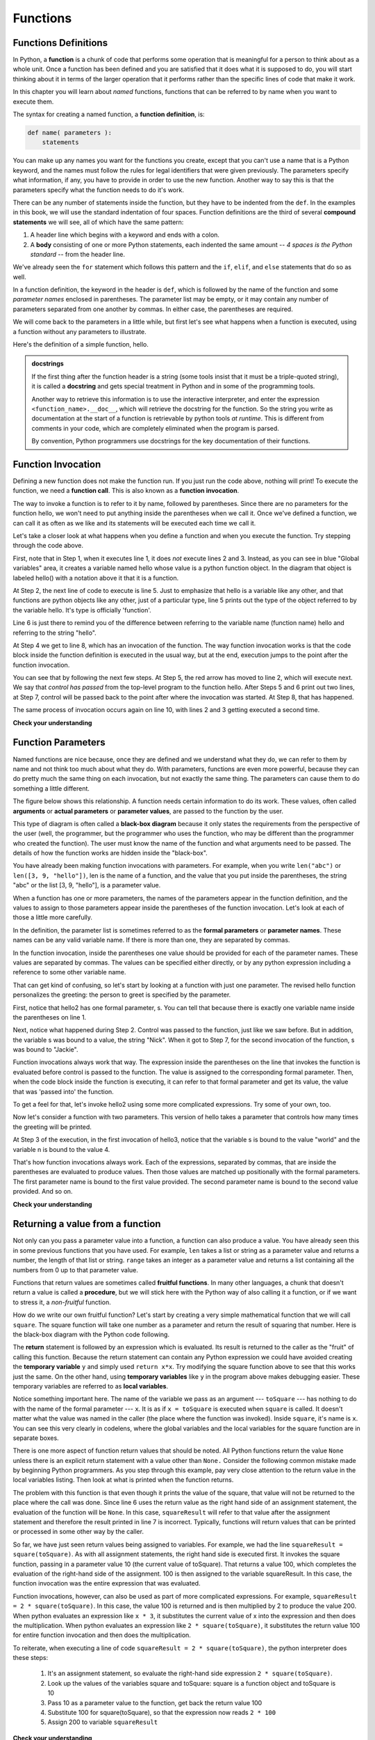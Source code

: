 ..  Copyright (C)  Paul Rensick, Brad Miller, David Ranum, Jeffrey Elkner, Peter Wentworth, Allen B. Downey, Chris
    Meyers, and Dario Mitchell.  Permission is granted to copy, distribute
    and/or modify this document under the terms of the GNU Free Documentation
    License, Version 1.3 or any later version published by the Free Software
    Foundation; with Invariant Sections being Forward, Prefaces, and
    Contributor List, no Front-Cover Texts, and no Back-Cover Texts.  A copy of
    the license is included in the section entitled "GNU Free Documentation
    License".

..  shortname:: IntroToFunctions
..  description:: This is the introduction to the idea of defining and calling a function.

.. qnum::
   :prefix: func-
   :start: 1
   

Functions
=========

.. index::
    single: function
    single: function definition
    single: definition; function


Functions Definitions
---------------------

.. video:: function_intro
   :controls:
   :thumb: ../_static/function_intro.png

   http://media.interactivepython.org/thinkcsVideos/FunctionsIntro.mov
   http://media.interactivepython.org/thinkcsVideos/FunctionsIntro.webm

In Python, a **function** is a chunk of code that performs some operation that
is meaningful for a person to think about as a whole unit. Once a function has
been defined and you are satisfied that it does what it is supposed to do, 
you will start thinking about it in terms of the larger operation that it performs
rather than the specific lines of code that make it work. 

In this chapter you will learn about *named* functions, functions that can be
referred to by name when you want to execute them. 

The syntax for creating a named function, a **function definition**, is:

.. code-block:: python

    def name( parameters ):
        statements

You can make up any names you want for the functions you create, except that
you can't use a name that is a Python keyword, and the names must follow the rules
for legal identifiers that were given previously. The parameters specify
what information, if any, you have to provide in order to use the new function.  Another way to say this is that the parameters specify what the function needs to do it's work.

There can be any number of statements inside the function, but they have to be
indented from the ``def``. 
In the examples in this book, we will use the
standard indentation of four spaces. Function definitions are the third of
several **compound statements** we will see, all of which have the same
pattern:

#. A header line which begins with a keyword and ends with a colon.
#. A **body** consisting of one or more Python statements, each
   indented the same amount -- *4 spaces is the Python standard* -- from
   the header line.

We've already seen the ``for`` statement which follows this pattern and the ``if``, ``elif``, and ``else`` statements that do so as well.

In a function definition, the keyword in the header is ``def``, which is
followed by the name of the function and some *parameter names* enclosed in
parentheses. The parameter list may be empty, or it may contain any number of
parameters separated from one another by commas. In either case, the parentheses are required.

We will come back to the parameters in a little while, but first let's see what
happens when a function is executed, using a function without any parameters
to illustrate.

Here's the definition of a simple function, hello.

.. activecode:: functions_1

   def hello():
      """This function says hello and greets you"""
      print("Hello")
      print("Glad to meet you")

.. admonition::  docstrings

    If the first thing after the function header is a string (some tools insist that
    it must be a triple-quoted string), it is called a **docstring**
    and gets special treatment in Python and in some of the programming tools.

    Another way to retrieve this information is to use the interactive
    interpreter, and enter the expression ``<function_name>.__doc__``, which will retrieve the
    docstring for the function.  So the string you write as documentation at the start of a function is
    retrievable by python tools *at runtime*.  This is different from comments in your code,
    which are completely eliminated when the program is parsed.

    By convention, Python programmers use docstrings for the key documentation of
    their functions.



Function Invocation
-------------------
   
Defining a new function does not make the function run. If you just run the code above, nothing will print!
To execute the function, we need a **function call**.  This is also known as a **function invocation**.

The way to invoke a function is to refer to it by name, followed by parentheses. Since there are no parameters for
the function hello, we won't need to put anything inside the parentheses when we call it. Once we've defined a function, we can call it as often as we like and its
statements will be executed each time we call it.  

.. codelens:: functions_2

   def hello():
      print("Hello")
      print("Glad to meet you")
   
   print(type(hello))
   print(type("hello"))
      
   hello()
   print("Hey, that just printed two lines with one line of code!")
   hello()  # do it again, just because we can...

Let's take a closer look at what happens when you define a function and when
you execute the function. Try stepping through the code above.

First, note that in Step 1, when it executes line 1, it does *not* execute lines 2 and 3.
Instead, as you can see in blue "Global variables" area, it creates a variable named hello whose
value is a python function object. In the diagram that object is labeled hello() with a notation above
it that it is a function.

At Step 2, the next line of code to execute is line 5. Just to emphasize that 
hello is a variable like any other, and that functions are python objects like any other, 
just of a particular type, line 5 prints out the type of the object referred to
by the variable hello. It's type is officially 'function'.

Line 6 is just there to remind you of the difference between referring to the
variable name (function name) hello and referring to the string "hello".

At Step 4 we get to line 8, which has an invocation of the function. The way function
invocation works is that the code block inside the function definition is executed
in the usual way, but at the end, execution jumps to the point after the function
invocation. 

You can see that by following the next few steps. At Step 5, the red arrow has moved to line
2, which will execute next. We say that *control has passed* from the top-level program
to the function hello. After Steps 5 and 6 print out two lines, at Step 7, control will
be passed back to the point after where the invocation was started. At Step 8, that has 
happened.

The same process of invocation occurs again on line 10, with lines 2 and 3 getting 
executed a second time.


**Check your understanding**

.. mchoicemf:: test_questionfunctions_1_1
   :answer_a: A named sequence of statements.
   :answer_b: Any sequence of statements.
   :answer_c: A mathematical expression that calculates a value.
   :answer_d: A statement of the form x = 5 + 4.
   :correct: a
   :feedback_a: Yes, a function is a named sequence of statements.
   :feedback_b: While functions contain sequences of statements, not all sequences of statements are considered functions.
   :feedback_c: While some functions do calculate values, the python idea of a function is slightly different from the mathematical idea of a function in that not all functions calculate values.  Consider, for example, the turtle functions in this section.   They made the turtle draw a specific shape, rather than calculating a value.
   :feedback_d: This statement is called an assignment statement.  It assigns the value on the right (9), to the name on the left (x).

   What is a function in Python?


.. mchoicemf:: test_questionfunctions_1_2
   :answer_a: To improve the speed of execution
   :answer_b: To help the programmer organize programs into chunks that match how they think about the solution to the problem.
   :answer_c: All Python programs must be written using functions
   :answer_d: To calculate values.
   :correct: b
   :feedback_a: Functions have little effect on how fast the program runs.
   :feedback_b: While functions are not required, they help the programmer better think about the solution by organizing pieces of the solution into logical chunks that can be reused.
   :feedback_c: In the first several chapters, you have seen many examples of Python programs written without the use of functions.  While writing and using functions is desirable and essential for good programming style as your programs get longer, it is not required.
   :feedback_d: Not all functions calculate values.

   What is one main purpose of a function?


.. mchoicemf:: test_questionfunctions_1_2a
   :answer_a: 0
   :answer_b: 1
   :answer_c: 2
   :correct: a
   :feedback_a: The code only defines the function. Nothing prints until the function is called.
   :feedback_b: Check again.
   :feedback_c: When the function is invoked, it will print two lines, but it has only been defined, not invoked.

   What will the output be from executing this code?
   
   .. code-block:: python

      def hello():
         print("Hello")
         print("Glad to meet you")


.. mchoicemf:: test_questionfunctions_1_2b
   :answer_a: 0
   :answer_b: 1
   :answer_c: 3
   :answer_d: 4
   :answer_e: 7
   :correct: e
   :feedback_a: Here the the function is invoked and there is also a separate print statement.
   :feedback_b: There is only one print statement outside the funciton, but the invocations of hello also cause lines to print.
   :feedback_c: There are three print statements, but the function is invoked more than once.
   :feedback_d: Each time the function is invoked, it will print two lines, not one.
   :feedback_e: Three invocations generate two lines each, plus the line "It works"

   What will the output be from executing this code?

   .. code-block:: python

      def hello():
         print("Hello")
         print("Glad to meet you")
         
      hello()
      print("It works")
      hello()
      hello()

         
Function Parameters
-------------------

Named functions are nice because, once they are defined and we understand what they do,
we can refer to them by name and not think too much about what they do.
With parameters, functions are even more powerful, because they can do pretty
much the same thing on each invocation, but not exactly the same thing. The
parameters can cause them to do something a little different. 

The figure below shows this relationship.  A function needs certain information to do its work.  These values, often called **arguments** or **actual parameters** or **parameter values**, are passed to the function by the user.

.. image:: Figures/blackboxproc.png

This type of diagram is often called a **black-box diagram** because it only states the requirements from the perspective of the user (well, the programmer, but the programmer who uses the function, who may be different than the programmer who created the function).  
The user must know the name of the function and what arguments need to be passed.  The details of how the function works are hidden inside the "black-box".

You have already been making function invocations with parameters. For example,
when you write ``len("abc")`` or ``len([3, 9, "hello"])``, len is the name of
a function, and the value that you put inside the parentheses, the string "abc" 
or the list [3, 9, "hello"], is a parameter value.

When a function has one or more parameters, the names of the parameters appear
in the function definition, and the values to assign to those parameters appear
inside the parentheses of the function invocation. Let's look at each of those
a little more carefully.

In the definition, the parameter list is sometimes referred to 
as the **formal parameters** or **parameter names**.  These names can be any valid
variable name. If there is more than one, they are separated by commas. 

In the function invocation, inside the parentheses one value should be provided
for each of the parameter names. These values are separated by commas. The
values can be specified either directly, or by any python expression including a
reference to some other variable name.

That can get kind of confusing, so let's start by looking at a function with just
one parameter. The revised hello function personalizes the greeting: the person
to greet is specified by the parameter. 

.. codelens:: functions_3

   def hello2(s):
      print("Hello " + s)
      print("Glad to meet you")
         
   hello2("Nick")
   hello2("Jackie")

First, notice that hello2 has one formal parameter, s. You can tell that because
there is exactly one variable name inside the parentheses on line 1.

Next, notice what happened during Step 2. Control was passed to the function, just like
we saw before. But in addition, the variable s was bound to a value, the
string "Nick". When it got to Step 7, for the second invocation of the function, s
was bound to "Jackie".

Function invocations always work that way. The expression inside the parentheses
on the line that invokes the function is evaluated before control is passed to
the function. The value is assigned to the corresponding formal parameter. Then, when
the code block inside the function is executing, it can refer to that formal 
parameter and get its value, the value that was 'passed into' the function.

To get a feel for that, let's invoke hello2 using some more complicated expressions. 
Try some of your own, too.

.. activecode:: functions_4

   def hello2(s):
      print("Hello " + s)
      print("Glad to meet you")
         
   hello2("Nick" + " and Jackie")
   hello2("Class " * 3)

Now let's consider a function with two parameters. This version of hello takes
a parameter that controls how many times the greeting will be printed.

.. codelens:: functions_5

   def hello3(s, n):
      print((" hello " + s)*n)
         
   hello3("world", 4)
   hello3("", 1)
   hello3("Kitty", 11)

At Step 3 of the execution, in the first invocation of hello3, notice that the variable s is bound
to the value "world" and the variable n is bound to the value 4.

That's how function invocations always work. Each of the expressions, separated by commas, that are inside the
parentheses are evaluated to produce values. Then those values are matched up positionally
with the formal parameters. The first parameter name is bound to the first value
provided. The second parameter name is bound to the second value provided. And so on.

**Check your understanding**

.. mchoicemf:: test_questionfunctions_1_3
   :answer_a: def greet(t):
   :answer_b: def greet:
   :answer_c: greet(t, n):
   :answer_d: def greet(t, n)
   :correct: a
   :feedback_a: A function may take zero or more parameters.  In this case it has one.  
   :feedback_b: A function needs to specify its parameters in its header. If there are no paramters, put () after the function name.
   :feedback_c: A function definition needs to include the keyword def.
   :feedback_d: A function definition header must end in a colon (:).

   Which of the following is a valid function header (first line of a function definition)?

.. mchoicemf:: test_questionfunctions_1_4
   :answer_a: def print_many(x, y):
   :answer_b: print_many
   :answer_c: print_many(x, y)
   :answer_d: Print out string x, y times.
   :correct: b
   :feedback_a: This line is the complete function header (except for the semi-colon) which includes the name as well as several other components.
   :feedback_b: Yes, the name of the function is given after the keyword def and before the list of parameters.
   :feedback_c: This includes the function name and its parameters
   :feedback_d: This is a comment stating what the function does.

   What is the name of the following function?

   .. code-block:: python

     def print_many(x, y):
         """Print out string x, y times."""
         for i in range(y):
             print x



.. mchoicemf:: test_questionfunctions_1_5
   :answer_a: i
   :answer_b: x
   :answer_c: x, y
   :answer_d: x, y, i
   :correct: c
   :feedback_a: i is a variable used inside of the function, but not a parameter, which is passed in to the function.
   :feedback_b: x is only one of the parameters to this function.
   :feedback_c: Yes, the function specifies two parameters: x and y.
   :feedback_d: the parameters include only those variables whose values that the function expects to receive as input.  They are specified in the header of the function.

   What are the parameters of the following function?

   .. code-block:: python

     def print_many(x, y):
         """Print out string x, y times."""
         for i in range(y):
             print x



.. mchoicemf:: test_questionfunctions_1_6
   :answer_a: print_many(x, y)
   :answer_b: print_many
   :answer_c: print_many("Greetings")
   :answer_d: print_many("Greetings", 10):
   :answer_e: print_many("Greetings", z)
   :correct: e
   :feedback_a: No, x and y are the names of the formal parameters to this function.  When the function is called, it requires actual values to be passed in.
   :feedback_b: A function call always requires parentheses after the name of the function.
   :feedback_c: This function takes two parameters (arguments)
   :feedback_d: A colon is only required in a function definition.  It will cause an error with a function call.
   :feedback_e: Since z has the value 3, we have passed in two correct values for this function. "Greetings" will be printed 3 times.

   Considering the function below, which of the following statements correctly invokes, or calls, this function (i.e., causes it to run)?

   .. code-block:: python

      def print_many(x, y):
         """Print out string x, y times."""
         for i in range(y):
             print x

      z = 3

.. mchoicemf:: test_questionfunctions_1_7
   :answer_a: True
   :answer_b: False
   :correct: a
   :feedback_a: Yes, you can call a function multiple times by putting the call in a loop.
   :feedback_b: One of the purposes of a function is to allow you to call it more than once.   Placing it in a loop allows it to executed multiple times as the body of the loop runs multiple times.

   True or false: A function can be called several times by placing a function call in the body of a loop.

.. mchoicemf:: test_questionfunctions_1_8
   :answer_a: Hello
   :answer_b: Goodbye
   :answer_c: s1
   :answer_d: s2
   :correct: b
   :feedback_a: "Hello" is shorter than "Goodbye"
   :feedback_b: "Goodbye" is longer than "Hello"
   :feedback_c: s1 is a variable name; its value would print out, not the variable name
   :feedback_d: s2 is a variable name; its value would print out, not the variable name
   
   What output will the following code produce?
   
   .. code-block:: python

      def cyu(s1, s2):
         if len(s1) > len(s2):
            print s1
         else:
            print s2
            
      cyu("Hello", "Goodbye")
      


Returning a value from a function
---------------------------------

Not only can you pass a parameter value into a function, a function can also 
produce a value. You have already seen this in some previous functions that
you have used. For example, ``len`` takes a list or string as a parameter value
and returns a number, the length of that list or string. ``range`` takes an integer
as a parameter value and returns a list containing all the numbers from 0 up to
that parameter value.

Functions that return values are sometimes called **fruitful functions**.
In many other languages, a chunk that doesn't return a value is called a **procedure**,
but we will stick here with the Python way of also calling it a function, or if we want
to stress it, a *non-fruitful* function.

.. image:: Figures/blackboxfun.png


How do we write our own fruitful function?  Let's start by creating a very simple
mathematical function that we will call ``square``.  The square function will take one number
as a parameter and return the result of squaring that number.  Here is the
black-box diagram with the Python code following.


.. image:: Figures/squarefun.png

.. activecode:: ch04_square

    def square(x):
        y = x * x
        return y

    toSquare = 10
    result = square(toSquare)
    print("The result of " +  toSquare + " squared is " + result)

The **return** statement is followed by an expression which is evaluated.  Its
result is returned to the caller as the "fruit" of calling this function.
Because the return statement can contain any Python expression we could have
avoided creating the **temporary variable** ``y`` and simply used
``return x*x``.
Try modifying the square function above to see that this works just the same.
On the other hand, using **temporary variables** like ``y`` in the program above makes
debugging
easier.  These temporary variables are referred to as **local variables**.

Notice something important here. The name of the variable we pass as an
argument --- ``toSquare`` --- has nothing to do with the name of the formal parameter
--- ``x``.  It is as if  ``x = toSquare`` is executed when ``square`` is called.
It doesn't matter what the value was named in
the caller (the place where the function was invoked). 
Inside ``square``, it's name is ``x``.  You can see this very clearly in
codelens, where the global variables and the local variables for the square
function are in separate boxes.

.. codelens:: ch04_clsquare

    def square(x):
        y = x * x
        return y

    toSquare = 10
    squareResult = square(toSquare)
    print("The result of ", toSquare, " squared is ", squareResult)


There is one more aspect of function return values that should be noted.  
All Python functions return the value ``None`` unless there is an explicit return statement with
a value other than ``None.``
Consider the following common mistake made by beginning Python
programmers.  As you step through this example, pay very close attention to the return
value in the local variables listing.  Then look at what is printed when the
function returns.


.. codelens:: ch04_clsquare_bad

    def square(x):
        y = x * x
        print(y)   # Bad! should use return instead!

    toSquare = 10
    squareResult = square(toSquare)
    print("The result of ", toSquare, " squared is ", squareResult)

The problem with this function is that even though it prints the value of the square, 
that value will not be returned to the place
where the call was done.  Since line 6 uses the return value as the right hand 
side of an assignment statement, the evaluation of the 
function will be ``None``.  In this case, ``squareResult`` will refer to that 
value after the assignment statement and therefore the result printed in line 7 is incorrect.  
Typically, functions will return values that can be printed or processed in some other way by the caller.

So far, we have just seen return values being assigned to variables. For example, 
we had the line ``squareResult = square(toSquare)``. As with all assignment statements,
the right hand side is executed first. It invokes the square function, passing in a
parameter value 10 (the current value of toSquare). That returns a value 100, which
completes the evaluation of the right-hand side of the assignment. 100 is then assigned
to the variable squareResult. In this case, the function invocation was the entire expression
that was evaluated.

Function invocations, however, can also be used as part of more complicated expressions. 
For example, ``squareResult = 2 * square(toSquare)``. In this case, the value 100 is
returned and is then multiplied by 2 to produce the value 200. When python evaluates an expression
like ``x * 3``, it substitutes the current value of x into the expression and then
does the multiplication. When python evaluates an expression like ``2 * square(toSquare)``, it substitutes
the return value 100 for entire function invocation and then does the multiplication.

To reiterate, when executing a line of code ``squareResult = 2 * square(toSquare)``, the python
interpreter does these steps:

   #. It's an assignment statement, so evaluate the right-hand side expression ``2 * square(toSquare)``.
   #. Look up the values of the variables square and toSquare: square is a function object and toSquare is 10
   #. Pass 10 as a parameter value to the function, get back the return value 100
   #. Substitute 100 for square(toSquare), so that the expression now reads ``2 * 100``
   #. Assign 200 to variable ``squareResult``

**Check your understanding**

.. mchoicemf:: test_questionfunctions_2_1
   :answer_a: You should never use a print statement in a function definition.
   :answer_b: You should not have any statements in a function after the return statement.  Once the function gets to the return statement it will immediately stop executing the function.
   :answer_c: You must calculate the value of x+y+z before you return it.
   :answer_d: A function cannot return a number.
   :correct: b
   :feedback_a: Although you should not mistake print for return, you may include print statements inside your functions.
   :feedback_b: This is a very common mistake so be sure to watch out for it when you write your code!
   :feedback_c: Python will automatically calculate the value x+y+z and then return it in the statement as it is written
   :feedback_d: Functions can return any legal data, including (but not limited to) numbers, strings, lists, dictionaries, etc.

   What is wrong with the following function definition:

   .. code-block:: python

     def addEm(x, y, z):
         return x+y+z
         print('the answer is', x+y+z)


.. mchoicemf:: test_questionfunctions_2_2
   :answer_a: Nothing (no value)
   :answer_b: The value of x+y+z
   :answer_c: The string 'x+y+z'
   :correct: a
   :feedback_a: We have accidentally used print where we mean return.  Therefore, the function will return the value None by default.  This is a VERY COMMON mistake so watch out!  This mistake is also particularly difficult to find because when you run the function the output looks the same.  It is not until you try to assign its value to a variable that you can notice a difference.
   :feedback_b: Careful!  This is a very common mistake.  Here we have printed the value x+y+z but we have not returned it.  To return a value we MUST use the return keyword.
   :feedback_c: x+y+z calculates a number (assuming x+y+z are numbers) which represents the sum of the values x, y and z.

   What will the following function return?

   .. code-block:: python

    def addEm(x, y, z):
        print(x+y+z)

.. mchoicemf: test_questionfunctions_2_3
   :answer_a: 25
   :answer_b: 50
   :answer_c: 25 + 25
   :correct: b
   :feedback_a: It squares 5 twice, and adds them together
   :feedback_b: The two return values are added together
   :feedback_c: The two results are substituted into the expression and then it is evaluated. The returned values are integers in this case, not strings
   
   
   What will the following code output?
   
   .. code-block:: python 
       def square(x):
           y = x * x
           return y
           
       print(square(5) + square(5))

.. mchoicemf: test_questionfunctions_2_4
   :answer_a: 8
   :answer_b: Error: can't put a function invocation inside parentheses
   :correct: a
   :feedback_a: It squares 2, yielding the value 4. 4 is then passed as a value to square again
   :feedback_b: This is a more complicated expression, but still valid. The expression square(2) is evaluated, and the return value 4 substitutes for square(2) in the expression.   
   
   What will the following code output?
   
   .. code-block:: python 
       def square(x):
           y = x * x
           return y
           
       print(square(square(2)))

A function that accumulates
---------------------------

We have used the ``len`` function a lot already. If it weren't part of python,
our lives as programmers would have been a lot harder.

Well, actually, not that much harder. Now that we know how to define functions, we could define
``len`` ourselves if it did not exist. Previously, we have used the accumlator to
pattern to count the number of lines in a file. Let's use that same idea and 
just wrap it in a function definition. We'll call it ``mylen`` to distinguish it
from the real ``len`` which already exists. We actually *could* call it len, but
that wouldn't be a very good idea, because it would replace the original len function,
and our implementation may not be a very good one.

.. activecode:: functions_6

   def mylen(x):
      c = 0 # initialize count variable to 0
      for y in x:
         c = c + 1   # increment the counter for each item in x
      return c
      
   print(mylen("hello"))
   print(mylen([1, 2, 7])) 






.. note::

   This workspace is provided for your convenience.  You can use this activecode window to try out anything you like.

   .. activecode:: scratch_05_06

Glossary
--------


.. glossary::

    argument
        A value provided to a function when the function is called. This value
        is assigned to the corresponding parameter in the function.  The argument
        can be the result of an expression which may involve operators,
        operands and calls to other fruitful functions.

    body
        The second part of a compound statement. The body consists of a
        sequence of statements all indented the same amount from the beginning
        of the header.  The standard amount of indentation used within the
        Python community is 4 spaces.

    compound statement
        A statement that consists of two parts:

        #. header - which begins with a keyword determining the statement
           type, and ends with a colon.
        #. body - containing one or more statements indented the same amount
           from the header.

        The syntax of a compound statement looks like this:

        .. code-block:: python

            keyword expression:
                statement
                statement ...

    docstring
        If the first thing in a function body is a string (or, we'll see later, in other situations
        too) that is attached to the function as its ``__doc__`` attribute.

    flow of execution
        The order in which statements are executed during a program run.

    function
        A named sequence of statements that performs some useful operation.
        Functions may or may not take parameters and may or may not produce a
        result.

    function call
        A statement that executes a function. It consists of the name of the
        function followed by a list of arguments enclosed in parentheses.

    function definition
        A statement that creates a new function, specifying its name,
        parameters, and the statements it executes.

    fruitful function
        A function that returns a value when it is called.

    header line
        The first part of a compound statement. A header line begins with a keyword and
        ends with a colon (:)

    parameter
        A name used inside a function to refer to the value which was passed
        to it as an argument.


Exercises
---------

   

